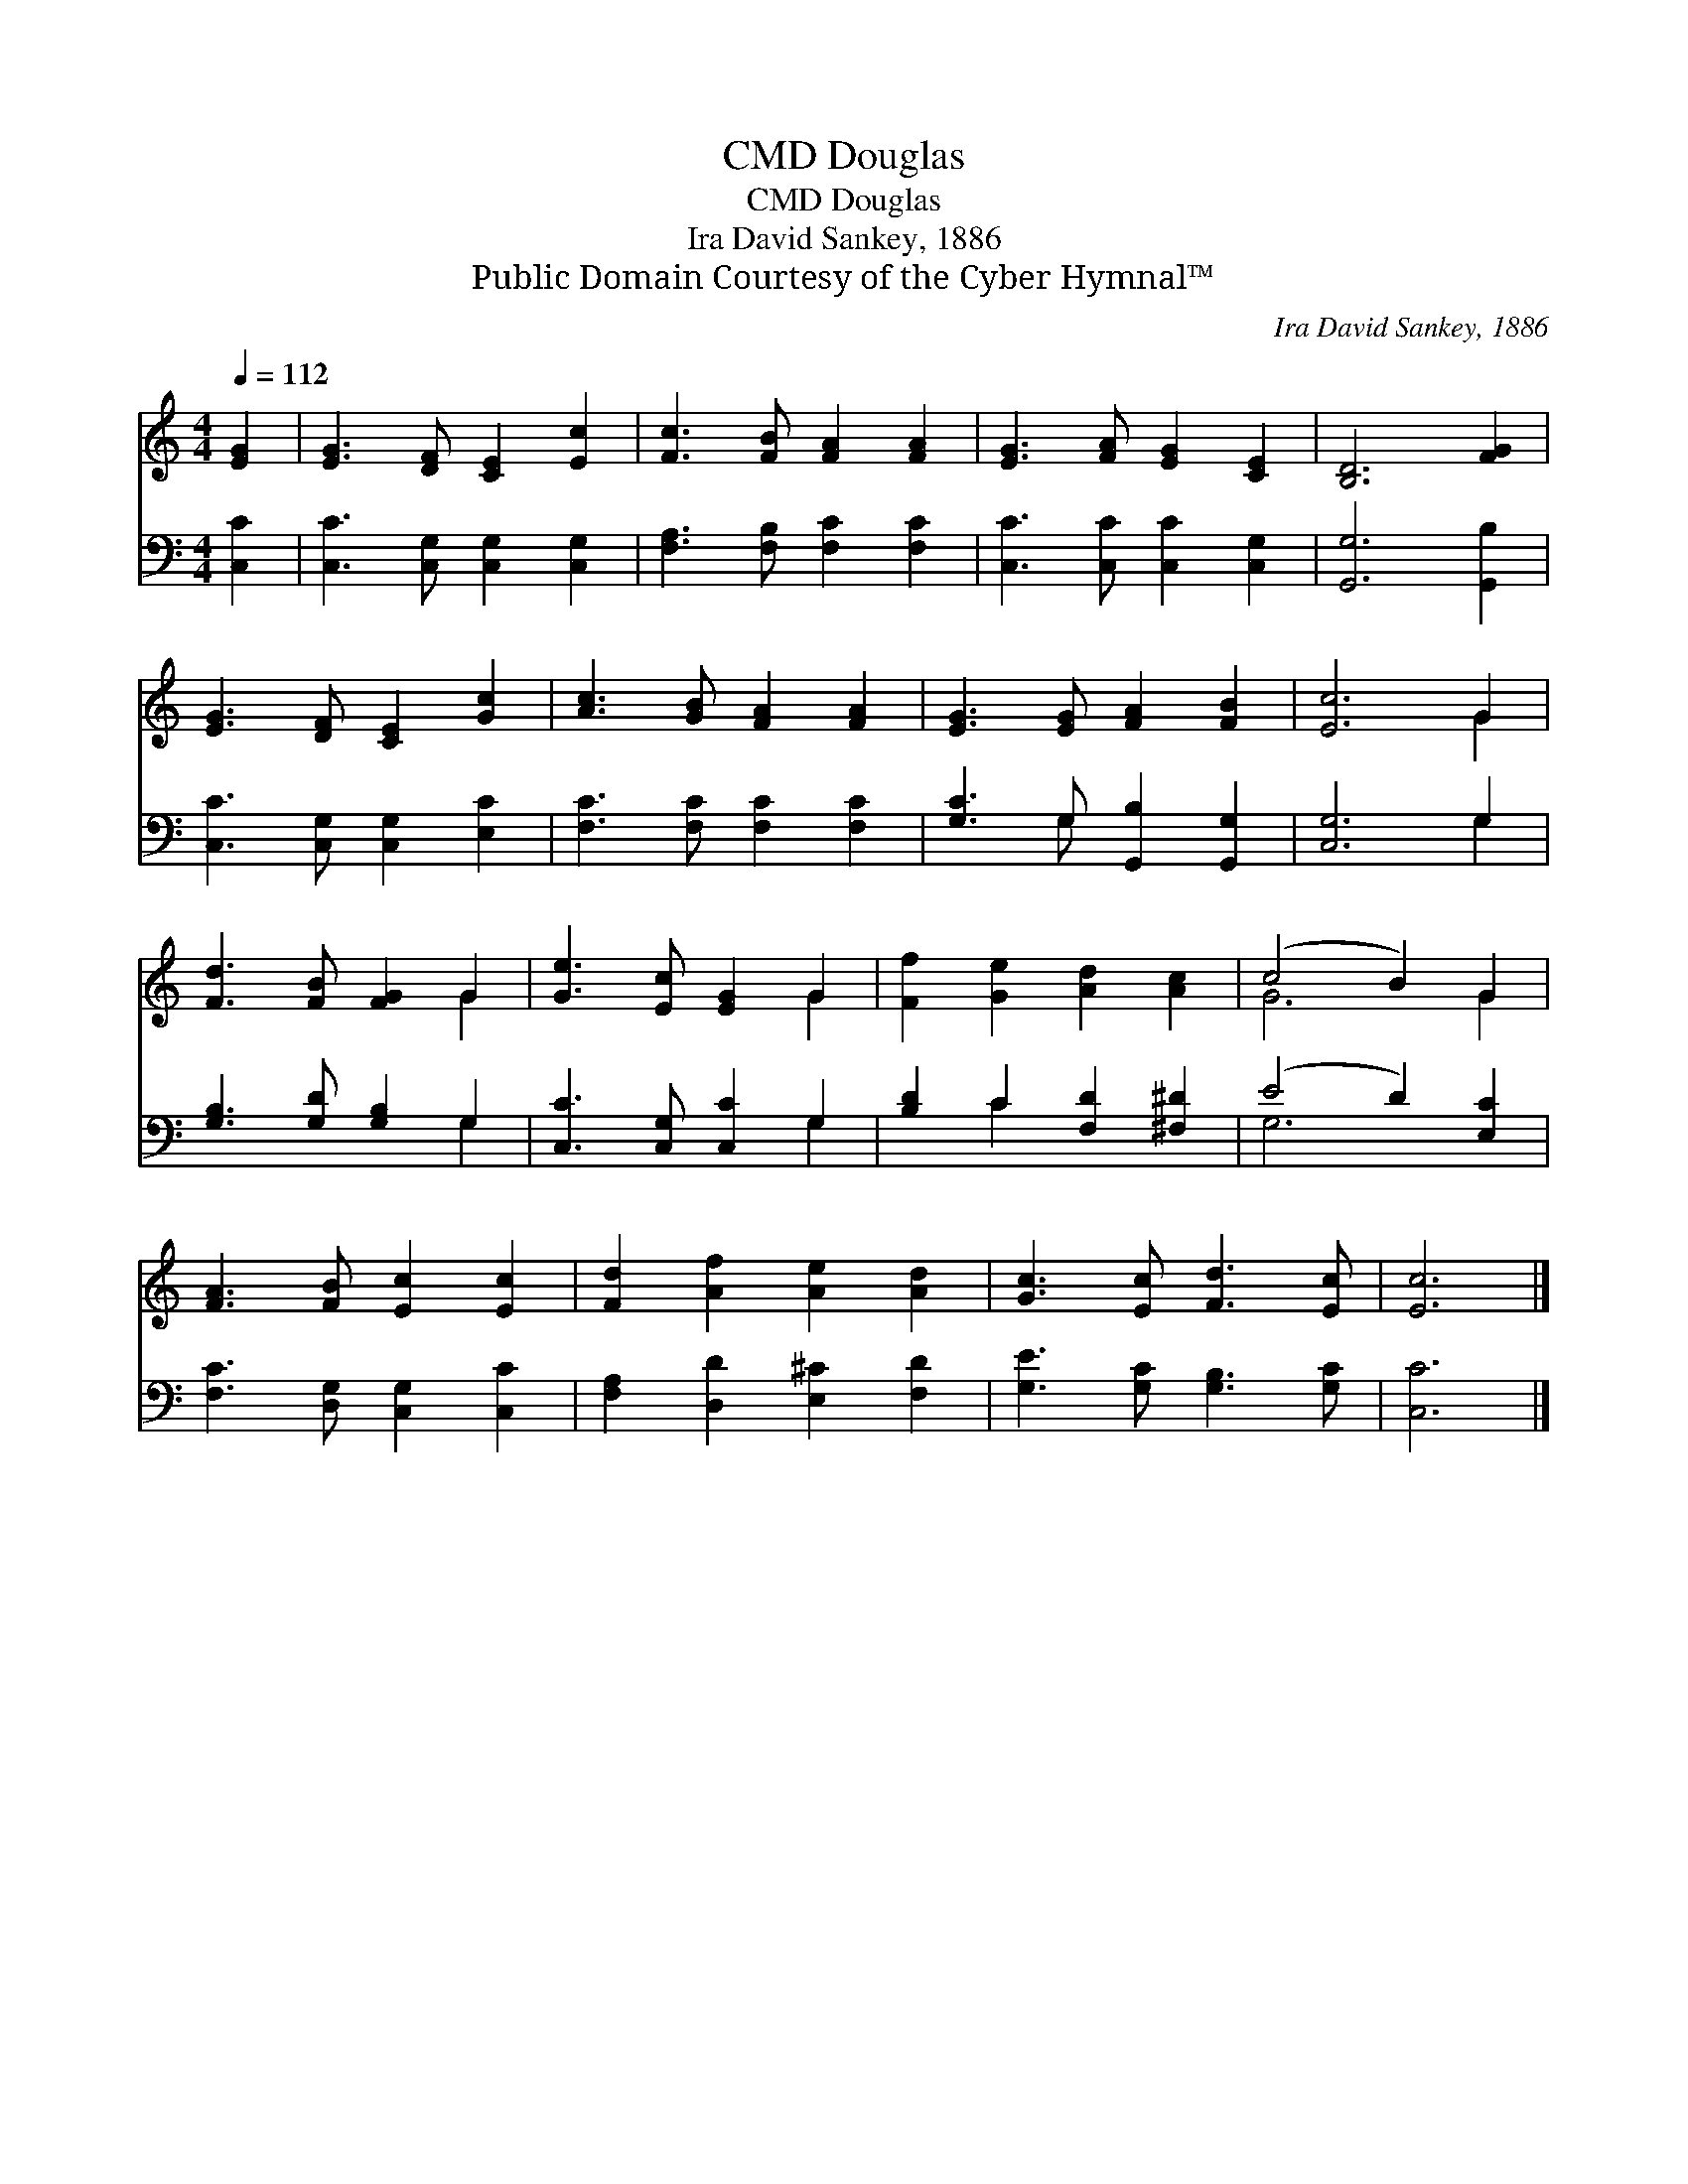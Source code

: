 X:1
T:Douglas, CMD
T:Douglas, CMD
T:Ira David Sankey, 1886
T:Public Domain Courtesy of the Cyber Hymnal™
C:Ira David Sankey, 1886
Z:Public Domain
Z:Courtesy of the Cyber Hymnal™
%%score ( 1 2 ) ( 3 4 )
L:1/8
Q:1/4=112
M:4/4
K:C
V:1 treble 
V:2 treble 
V:3 bass 
V:4 bass 
V:1
 [EG]2 | [EG]3 [DF] [CE]2 [Ec]2 | [Fc]3 [FB] [FA]2 [FA]2 | [EG]3 [FA] [EG]2 [CE]2 | [B,D]6 [FG]2 | %5
 [EG]3 [DF] [CE]2 [Gc]2 | [Ac]3 [GB] [FA]2 [FA]2 | [EG]3 [EG] [FA]2 [FB]2 | [Ec]6 G2 | %9
 [Fd]3 [FB] [FG]2 G2 | [Ge]3 [Ec] [EG]2 G2 | [Ff]2 [Ge]2 [Ad]2 [Ac]2 | (c4 B2) G2 | %13
 [FA]3 [FB] [Ec]2 [Ec]2 | [Fd]2 [Af]2 [Ae]2 [Ad]2 | [Gc]3 [Ec] [Fd]3 [Ec] | [Ec]6 |] %17
V:2
 x2 | x8 | x8 | x8 | x8 | x8 | x8 | x8 | x6 G2 | x6 G2 | x6 G2 | x8 | G6 G2 | x8 | x8 | x8 | x6 |] %17
V:3
 [C,C]2 | [C,C]3 [C,G,] [C,G,]2 [C,G,]2 | [F,A,]3 [F,B,] [F,C]2 [F,C]2 | %3
 [C,C]3 [C,C] [C,C]2 [C,G,]2 | [G,,G,]6 [G,,B,]2 | [C,C]3 [C,G,] [C,G,]2 [E,C]2 | %6
 [F,C]3 [F,C] [F,C]2 [F,C]2 | [G,C]3 G, [G,,B,]2 [G,,G,]2 | [C,G,]6 G,2 | %9
 [G,B,]3 [G,D] [G,B,]2 G,2 | [C,C]3 [C,G,] [C,C]2 G,2 | [B,D]2 C2 [F,D]2 [^F,^D]2 | %12
 (E4 D2) [E,C]2 | [F,C]3 [D,G,] [C,G,]2 [C,C]2 | [F,A,]2 [D,D]2 [E,^C]2 [F,D]2 | %15
 [G,E]3 [G,C] [G,B,]3 [G,C] | [C,C]6 |] %17
V:4
 x2 | x8 | x8 | x8 | x8 | x8 | x8 | x3 G, x4 | x6 G,2 | x6 G,2 | x6 G,2 | x2 C2 x4 | G,6 x2 | x8 | %14
 x8 | x8 | x6 |] %17

